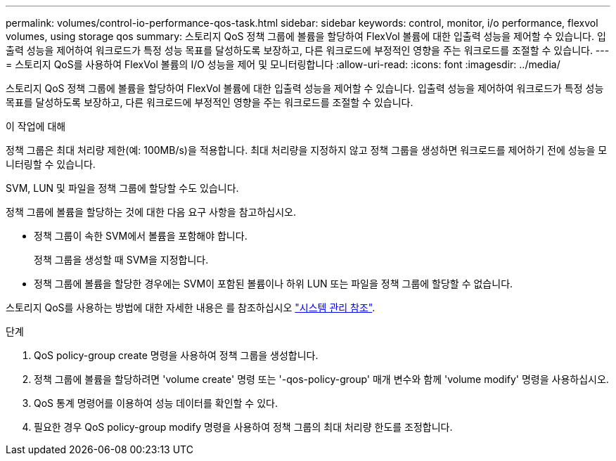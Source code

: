 ---
permalink: volumes/control-io-performance-qos-task.html 
sidebar: sidebar 
keywords: control, monitor, i/o performance, flexvol volumes, using storage qos 
summary: 스토리지 QoS 정책 그룹에 볼륨을 할당하여 FlexVol 볼륨에 대한 입출력 성능을 제어할 수 있습니다. 입출력 성능을 제어하여 워크로드가 특정 성능 목표를 달성하도록 보장하고, 다른 워크로드에 부정적인 영향을 주는 워크로드를 조절할 수 있습니다. 
---
= 스토리지 QoS를 사용하여 FlexVol 볼륨의 I/O 성능을 제어 및 모니터링합니다
:allow-uri-read: 
:icons: font
:imagesdir: ../media/


[role="lead"]
스토리지 QoS 정책 그룹에 볼륨을 할당하여 FlexVol 볼륨에 대한 입출력 성능을 제어할 수 있습니다. 입출력 성능을 제어하여 워크로드가 특정 성능 목표를 달성하도록 보장하고, 다른 워크로드에 부정적인 영향을 주는 워크로드를 조절할 수 있습니다.

.이 작업에 대해
정책 그룹은 최대 처리량 제한(예: 100MB/s)을 적용합니다. 최대 처리량을 지정하지 않고 정책 그룹을 생성하면 워크로드를 제어하기 전에 성능을 모니터링할 수 있습니다.

SVM, LUN 및 파일을 정책 그룹에 할당할 수도 있습니다.

정책 그룹에 볼륨을 할당하는 것에 대한 다음 요구 사항을 참고하십시오.

* 정책 그룹이 속한 SVM에서 볼륨을 포함해야 합니다.
+
정책 그룹을 생성할 때 SVM을 지정합니다.

* 정책 그룹에 볼륨을 할당한 경우에는 SVM이 포함된 볼륨이나 하위 LUN 또는 파일을 정책 그룹에 할당할 수 없습니다.


스토리지 QoS를 사용하는 방법에 대한 자세한 내용은 를 참조하십시오 link:../system-admin/index.html["시스템 관리 참조"].

.단계
. QoS policy-group create 명령을 사용하여 정책 그룹을 생성합니다.
. 정책 그룹에 볼륨을 할당하려면 'volume create' 명령 또는 '-qos-policy-group' 매개 변수와 함께 'volume modify' 명령을 사용하십시오.
. QoS 통계 명령어를 이용하여 성능 데이터를 확인할 수 있다.
. 필요한 경우 QoS policy-group modify 명령을 사용하여 정책 그룹의 최대 처리량 한도를 조정합니다.

